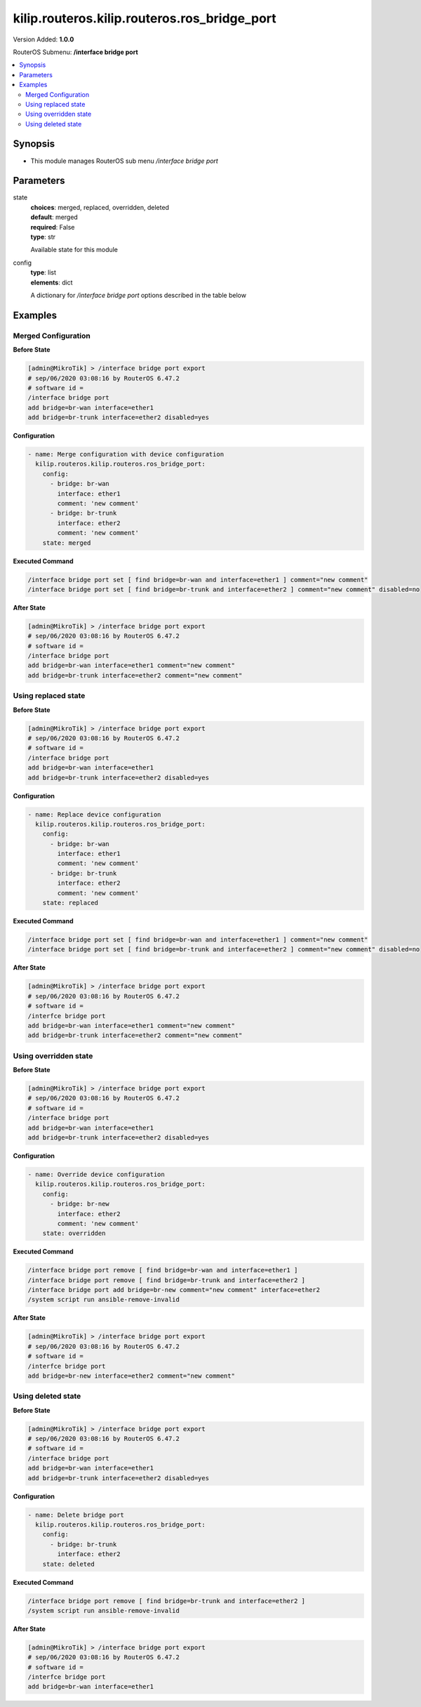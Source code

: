 .. _kilip.routeros.kilip.routeros.ros_bridge_port_module

********************************
kilip.routeros.kilip.routeros.ros_bridge_port
********************************

Version Added: **1.0.0**

RouterOS Submenu: **/interface bridge port**

.. contents::
   :local:
   :depth: 2

========
Synopsis
========

-  This module manages RouterOS sub menu `/interface bridge port`

==========
Parameters
==========

state
  | **choices**: merged, replaced, overridden, deleted
  | **default**: merged
  | **required**: False
  | **type**: str
  Available state for this module

config
  | **type**: list
  | **elements**: dict
  A dictionary for `/interface bridge port` options described in the table below

.. raw:: html

    <table border=0 cellpadding=0 class="documentation-table"><tr><th>Name</th><th>Choices/Default</th><th>Description</th></tr><tr><td><b>auto_isolate</b><div style="font-size: small"><span style="color: purple">str</span></div></td><td><ul style="margin: 0; padding: 0;"><li><div style="color: blue"><b>no</b>&nbsp;&larr;</div></li><li>
                              yes
                            </li></ul></td><td><p>When enabled, prevents a port moving from discarding into forwarding state if no BPDUs are received from the neighboring bridge. The port will change into a forwarding state only when a BPDU is received. This property only has an effect when protocol-mode is set to <code>rstp</code> or <code>mstp</code> and edge is set to <code>no</code>.</p></td></tr><tr><td><b>bpdu_guard</b><div style="font-size: small"><span style="color: purple">str</span></div></td><td><ul style="margin: 0; padding: 0;"><li><div style="color: blue"><b>no</b>&nbsp;&larr;</div></li><li>
                              yes
                            </li></ul></td><td><p>Enables or disables BPDU Guard feature on a port. This feature puts the port in a disabled role if it receives a BPDU and requires the port to be manually disabled and enabled if a BPDU was received. Should be used to prevent a bridge from BPDU related attacks. This property has no effect when protocol-mode is set to <code>none</code>.</p></td></tr><tr><td><b>bridge</b><div style="font-size: small"><span style="color: purple">str</span></div></td><td></td><td><p>The bridge interface the respective interface is grouped in.</p></td></tr><tr><td><b>broadcast_flood</b><div style="font-size: small"><span style="color: purple">str</span></div></td><td><ul style="margin: 0; padding: 0;"><li>
                              no
                            </li><li><div style="color: blue"><b>yes</b>&nbsp;&larr;</div></li></ul></td><td><p>When enabled, bridge floods broadcast traffic to all bridge egress ports. When disabled, drops broadcast traffic on egress ports. Can be used to filter all broadcast traffic on an egress port. Broadcast traffic is considered as traffic that uses <strong>FF:FF:FF:FF:FF:FF</strong> as destination MAC address, such traffic is crucial for many protocols such as DHCP, ARP, NDP, BOOTP (Netinstall) and others. This option does not limit traffic flood to the CPU.</p></td></tr><tr><td><b>comment</b><div style="font-size: small"><span style="color: purple">str</span></div></td><td></td><td><p>Give notes for this resource</p></td></tr><tr><td><b>disabled</b><div style="font-size: small"><span style="color: purple">str</span></div></td><td><ul style="margin: 0; padding: 0;"><li>
                              yes
                            </li><li><div style="color: blue"><b>no</b>&nbsp;&larr;</div></li></ul></td><td><p>Set bridge port disability</p></td></tr><tr><td><b>edge</b><div style="font-size: small"><span style="color: purple">str</span></div></td><td><ul style="margin: 0; padding: 0;"><li><div style="color: blue"><b>auto</b>&nbsp;&larr;</div></li><li>
                              no
                            </li><li>
                              no-discover
                            </li><li>
                              yes
                            </li><li>
                              yes-discover
                            </li></ul></td><td><p>Set port as edge port or non-edge port, or enable edge discovery. Edge ports are connected to a LAN that has no other bridges attached. An edge port will skip the learning and the listening states in STP and will transition directly to the forwarding state, this reduces the STP initialization time. If the port is configured to discover edge port then as soon as the bridge detects a BPDU coming to an edge port, the port becomes a non-edge port. This property has no effect when protocol-mode is set to <code>none</code>.</p><ul><li><code>no</code> - non-edge port, will participate in learning and listening states in STP.</li><li><code>no-discover</code> - non-edge port with enabled discovery, will participate in learning and listening states in STP, a port can become edge port if no BPDU is received.</li><li><code>yes</code> - edge port without discovery, will transit directly to forwarding state.</li><li><code>yes-discover</code> - edge port with enabled discovery, will transit directly to forwarding state.</li><li><code>auto</code> - same as <code>no-discover</code>, but will additionally detect if bridge port is a Wireless interface with disabled bridge-mode, such interface will be automatically set as an edge port without discovery.</li></ul></td></tr><tr><td><b>external_fdb</b><div style="font-size: small"><span style="color: purple">str</span></div></td><td><ul style="margin: 0; padding: 0;"><li><div style="color: blue"><b>auto</b>&nbsp;&larr;</div></li><li>
                              no
                            </li><li>
                              yes
                            </li></ul></td><td><p>Whether to use wireless registration table to speed up bridge host learning. If there are no Wireless interfaces in a bridge, then setting external-fdb to <code>yes</code> will disable MAC learning and the bridge will act as a hub (disables hardware offloading). Replaced with learn parameter in RouterOS v6.42</p></td></tr><tr><td><b>fast_leave</b><div style="font-size: small"><span style="color: purple">str</span></div></td><td><ul style="margin: 0; padding: 0;"><li><div style="color: blue"><b>no</b>&nbsp;&larr;</div></li><li>
                              yes
                            </li></ul></td><td><p>Enables IGMP Fast leave feature on the port. Bridge will stop forwarding traffic to a bridge port whenever a IGMP Leave message is received for appropriate multicast stream. This property only has effect when igmp-snooping is set to <code>yes</code>.</p></td></tr><tr><td><b>frame_types</b><div style="font-size: small"><span style="color: purple">str</span></div></td><td><ul style="margin: 0; padding: 0;"><li><div style="color: blue"><b>admit-all</b>&nbsp;&larr;</div></li><li>
                              admit-only-untagged-and-priority-tagged
                            </li><li>
                              admit-only-vlan-tagged
                            </li></ul></td><td><p>Specifies allowed ingress frame types on a bridge port. This property only has effect when vlan-filtering is set to <code>yes</code>.</p></td></tr><tr><td><b>horizon</b><div style="font-size: small"><span style="color: purple">int</span></div></td><td></td><td><p>Use split horizon bridging to prevent bridging loops. Set the same value for group of ports, to prevent them from sending data to ports with the same horizon value. Split horizon is a software feature that disables hardware offloading. Read more about <a href="https://wiki.mikrotik.com/wiki/MPLSVPLS#Split_horizon_bridging" title="MPLSVPLS"> Bridge split horizon</a>.</p></td></tr><tr><td><b>ingress_filtering</b><div style="font-size: small"><span style="color: purple">str</span></div></td><td><ul style="margin: 0; padding: 0;"><li><div style="color: blue"><b>no</b>&nbsp;&larr;</div></li><li>
                              yes
                            </li></ul></td><td><p>Enables or disables VLAN ingress filtering, which checks if the ingress port is a member of the received VLAN ID in the bridge VLAN table. Should be used with frame-types to specify if the ingress traffic should be tagged or untagged. This property only has effect when vlan-filtering is set to <code>yes</code>.</p></td></tr><tr><td><b>interface</b><div style="font-size: small"><span style="color: purple">str</span></div></td><td></td><td><p>Name of the interface.</p></td></tr><tr><td><b>internal_path_cost</b><div style="font-size: small"><span style="color: purple">int</span></div></td><td></td><td><p>Path cost to the interface for MSTI0 inside a region. This property only has effect when protocol-mode is set to <code>mstp</code>.</p></td></tr><tr><td><b>learn</b><div style="font-size: small"><span style="color: purple">str</span></div></td><td><ul style="margin: 0; padding: 0;"><li><div style="color: blue"><b>auto</b>&nbsp;&larr;</div></li><li>
                              no
                            </li><li>
                              yes
                            </li></ul></td><td><p>Changes MAC learning behaviour on a bridge port</p><ul><li><code>yes</code> - enables MAC learning</li><li><code>no</code> - disables MAC learning</li><li><code>auto</code> - detects if bridge port is a Wireless interface and uses Wireless registration table instead of MAC learning, will use Wireless registration table if the <a href="https://wiki.mikrotik.com/wiki/Manual:Interface/Wireless" title="Manual:Interface/Wireless"> Wireless interface</a> is set to one of ap-bridge,bridge,wds-slave mode and bridge mode for the <a href="https://wiki.mikrotik.com/wiki/Manual:Interface/Wireless" title="Manual:Interface/Wireless"> Wireless interface</a> is disabled.</li></ul></td></tr><tr><td><b>multicast_router</b><div style="font-size: small"><span style="color: purple">str</span></div></td><td><ul style="margin: 0; padding: 0;"><li>
                              disabled
                            </li><li>
                              permanent
                            </li><li><div style="color: blue"><b>temporary-query</b>&nbsp;&larr;</div></li></ul></td><td><p>Changes the state of a bridge port whether IGMP membership reports are going to be forwarded to this port. By default IGMP membership reports (most importantly IGMP Join messages) are only forwarded to ports that have a multicast router or a IGMP Snooping enabled bridge connected to. Without at least one port marked as a <code>multicast-router</code> IPTV might not work properly, it can be either detected automatically or forced manually.</p><ul><li><code>disabled</code> - IGMP membership reports are not forwarded through this port regardless what is connected to it.</li><li><code>permanent</code> - IGMP membership reports are forwarded through this port regardless what is connected to it.</li><li><code>temporary-query</code> - automatically detect multicast routers and IGMP Snooping enabled bridges.</li></ul><p>You can improve security by forcing ports that have IPTV boxes connected to never become ports marked as <code>multicast-router</code>. This property only has effect when igmp-snooping is set to <code>yes</code>.</p></td></tr><tr><td><b>path_cost</b><div style="font-size: small"><span style="color: purple">int</span></div></td><td></td><td><p>Path cost to the interface, used by STP to determine the 'best' path, used by MSTP to determine 'best' path between regions. This property has no effect when protocol-mode is set to <code>none</code>.</p></td></tr><tr><td><b>point_to_point</b><div style="font-size: small"><span style="color: purple">str</span></div></td><td><ul style="margin: 0; padding: 0;"><li><div style="color: blue"><b>auto</b>&nbsp;&larr;</div></li><li>
                              no
                            </li><li>
                              yes
                            </li></ul></td><td><p>Specifies if a bridge port is connected to a bridge using a point-to-point link for faster convergence in case of failure. By setting this property to <code>yes</code>, you are forcing the link to be a point-to-point link, which will skip the checking mechanism, which detects and waits BPDUs from other devices from this single link, by setting this property to <code>no</code>, you are expecting that a link can receive BPDUs from multiple devices. By setting the property to <code>yes</code>, you are significantly improving (R/M)STP convergence time. In general, you should only set this property to <code>no</code> if it is possible that another device can be connected between a link, this is mostly relevant to Wireless mediums and Ethernet hubs. If the Ethernet link is full-duplex, <code>auto</code> enables point-to-point functionality. And this property has no effect when protocol-mode is set to <code>none</code>.</p></td></tr><tr><td><b>priority</b><div style="font-size: small"><span style="color: purple">int</span></div></td><td></td><td><p>The priority of the interface, used by STP to determine the root port, used by MSTP to determine root port between regions.</p></td></tr><tr><td><b>pvid</b><div style="font-size: small"><span style="color: purple">int</span></div></td><td></td><td><p>Port VLAN ID (pvid) specifies which VLAN the untagged ingress traffic is assigned to. This property only has effect when vlan-filtering is set to <code>yes</code>.</p></td></tr><tr><td><b>restricted_role</b><div style="font-size: small"><span style="color: purple">str</span></div></td><td><ul style="margin: 0; padding: 0;"><li><div style="color: blue"><b>no</b>&nbsp;&larr;</div></li><li>
                              yes
                            </li></ul></td><td><p>Enable the restricted role on a port, used by STP to forbid a port becoming a root port. This property only has effect when protocol-mode is set to <code>mstp</code>.</p></td></tr><tr><td><b>restricted_tcn</b><div style="font-size: small"><span style="color: purple">str</span></div></td><td><ul style="margin: 0; padding: 0;"><li><div style="color: blue"><b>no</b>&nbsp;&larr;</div></li><li>
                              yes
                            </li></ul></td><td><p>Disable topology change notification (TCN) sending on a port, used by STP to forbid network topology changes to propagate. This property only has effect when protocol-mode is set to <code>mstp</code>.</p></td></tr><tr><td><b>tag_stacking</b><div style="font-size: small"><span style="color: purple">str</span></div></td><td><ul style="margin: 0; padding: 0;"><li><div style="color: blue"><b>no</b>&nbsp;&larr;</div></li><li>
                              yes
                            </li></ul></td><td><p>Forces all packets to be treated as untagged packets. Packets on ingress port will be tagged with another VLAN tag regardless if a VLAN tag already exists, packets will be tagged with a VLAN ID that matches the pvid value and will use EtherType that is specified in ether-type. This property only has effect when vlan-filtering is set to <code>yes</code>.</p></td></tr><tr><td><b>trusted</b><div style="font-size: small"><span style="color: purple">str</span></div></td><td><ul style="margin: 0; padding: 0;"><li><div style="color: blue"><b>no</b>&nbsp;&larr;</div></li><li>
                              yes
                            </li></ul></td><td><p>When enabled, it allows to forward DHCP packets towards DHCP server through this port. Mainly used to limit unauthorized servers to provide malicious information for users. This property only has effect when dhcp-snooping is set to <code>yes</code>.</p></td></tr><tr><td><b>unknown_multicast_flood</b><div style="font-size: small"><span style="color: purple">str</span></div></td><td><ul style="margin: 0; padding: 0;"><li>
                              no
                            </li><li><div style="color: blue"><b>yes</b>&nbsp;&larr;</div></li></ul></td><td><p>When enabled, bridge floods unknown multicast traffic to all bridge egress ports. When disabled, drops unknown multicast traffic on egress ports. Multicast addresses that are in <code>/interface bridge mdb</code> are considered as learned multicasts and therefore will not be flooded to all ports. Without IGMP Snooping all multicast traffic will be dropped on egress ports. Has effect only on an egress port. This option does not limit traffic flood to the CPU. Note that local multicast addresses (224.0.0.0/24) are not flooded when unknown-multicast-flood is disabled, as a result some protocols that rely on local multicast addresses might not work properly, such protocols are RIPv2m OSPF, mDNS, VRRP and others. Some protocols do send a IGMP join request and therefore are compatible with IGMP Snooping, some OSPF implementations are compatible with RFC1584, RouterOS OSPF implementation is not compatible with IGMP Snooping. This property should only be used when igmp-snooping is set to <code>yes</code>.</p></td></tr><tr><td><b>unknown_unicast_flood</b><div style="font-size: small"><span style="color: purple">str</span></div></td><td><ul style="margin: 0; padding: 0;"><li>
                              no
                            </li><li><div style="color: blue"><b>yes</b>&nbsp;&larr;</div></li></ul></td><td><p>When enabled, bridge floods unknown unicast traffic to all bridge egress ports. When disabled, drops unknown unicast traffic on egress ports. If a MAC address is not learned in <code>/interface bridge host</code>, then the traffic is considered as unknown unicast traffic and will be flooded to all ports. MAC address is learnt as soon as a packet on a bridge port is received, then the source MAC address is added to the bridge host table. Since it is required for the bridge to receive at least one packet on the bridge port to learn the MAC address, it is recommended to use static bridge host entries to avoid packets being dropped until the MAC address has been learnt. Has effect only on an egress port. This option does not limit traffic flood to the CPU.</p></td></tr></table>

========
Examples
========

--------------------
Merged Configuration
--------------------

**Before State**

.. code-block:: ssh

    [admin@MikroTik] > /interface bridge port export
    # sep/06/2020 03:08:16 by RouterOS 6.47.2
    # software id =
    /interface bridge port
    add bridge=br-wan interface=ether1
    add bridge=br-trunk interface=ether2 disabled=yes

**Configuration**

.. code-block:: yaml+jinja

    - name: Merge configuration with device configuration
      kilip.routeros.kilip.routeros.ros_bridge_port:
        config:
          - bridge: br-wan
            interface: ether1
            comment: 'new comment'
          - bridge: br-trunk
            interface: ether2
            comment: 'new comment'
        state: merged

**Executed Command**

.. code-block:: ssh

    /interface bridge port set [ find bridge=br-wan and interface=ether1 ] comment="new comment"
    /interface bridge port set [ find bridge=br-trunk and interface=ether2 ] comment="new comment" disabled=no

**After State**

.. code-block:: ssh

    [admin@MikroTik] > /interface bridge port export
    # sep/06/2020 03:08:16 by RouterOS 6.47.2
    # software id =
    /interface bridge port
    add bridge=br-wan interface=ether1 comment="new comment"
    add bridge=br-trunk interface=ether2 comment="new comment"

--------------------
Using replaced state
--------------------

**Before State**

.. code-block:: ssh

    [admin@MikroTik] > /interface bridge port export
    # sep/06/2020 03:08:16 by RouterOS 6.47.2
    # software id =
    /interface bridge port
    add bridge=br-wan interface=ether1
    add bridge=br-trunk interface=ether2 disabled=yes

**Configuration**

.. code-block:: yaml+jinja

    - name: Replace device configuration
      kilip.routeros.kilip.routeros.ros_bridge_port:
        config:
          - bridge: br-wan
            interface: ether1
            comment: 'new comment'
          - bridge: br-trunk
            interface: ether2
            comment: 'new comment'
        state: replaced

**Executed Command**

.. code-block:: ssh

    /interface bridge port set [ find bridge=br-wan and interface=ether1 ] comment="new comment"
    /interface bridge port set [ find bridge=br-trunk and interface=ether2 ] comment="new comment" disabled=no

**After State**

.. code-block:: ssh

    [admin@MikroTik] > /interface bridge port export
    # sep/06/2020 03:08:16 by RouterOS 6.47.2
    # software id =
    /interfce bridge port
    add bridge=br-wan interface=ether1 comment="new comment"
    add bridge=br-trunk interface=ether2 comment="new comment"

----------------------
Using overridden state
----------------------

**Before State**

.. code-block:: ssh

    [admin@MikroTik] > /interface bridge port export
    # sep/06/2020 03:08:16 by RouterOS 6.47.2
    # software id =
    /interface bridge port
    add bridge=br-wan interface=ether1
    add bridge=br-trunk interface=ether2 disabled=yes

**Configuration**

.. code-block:: yaml+jinja

    - name: Override device configuration
      kilip.routeros.kilip.routeros.ros_bridge_port:
        config:
          - bridge: br-new
            interface: ether2
            comment: 'new comment'
        state: overridden

**Executed Command**

.. code-block:: ssh

    /interface bridge port remove [ find bridge=br-wan and interface=ether1 ]
    /interface bridge port remove [ find bridge=br-trunk and interface=ether2 ]
    /interface bridge port add bridge=br-new comment="new comment" interface=ether2
    /system script run ansible-remove-invalid

**After State**

.. code-block:: ssh

    [admin@MikroTik] > /interface bridge port export
    # sep/06/2020 03:08:16 by RouterOS 6.47.2
    # software id =
    /interfce bridge port
    add bridge=br-new interface=ether2 comment="new comment"

-------------------
Using deleted state
-------------------

**Before State**

.. code-block:: ssh

    [admin@MikroTik] > /interface bridge port export
    # sep/06/2020 03:08:16 by RouterOS 6.47.2
    # software id =
    /interface bridge port
    add bridge=br-wan interface=ether1
    add bridge=br-trunk interface=ether2 disabled=yes

**Configuration**

.. code-block:: yaml+jinja

    - name: Delete bridge port
      kilip.routeros.kilip.routeros.ros_bridge_port:
        config:
          - bridge: br-trunk
            interface: ether2
        state: deleted

**Executed Command**

.. code-block:: ssh

    /interface bridge port remove [ find bridge=br-trunk and interface=ether2 ]
    /system script run ansible-remove-invalid

**After State**

.. code-block:: ssh

    [admin@MikroTik] > /interface bridge port export
    # sep/06/2020 03:08:16 by RouterOS 6.47.2
    # software id =
    /interfce bridge port
    add bridge=br-wan interface=ether1
